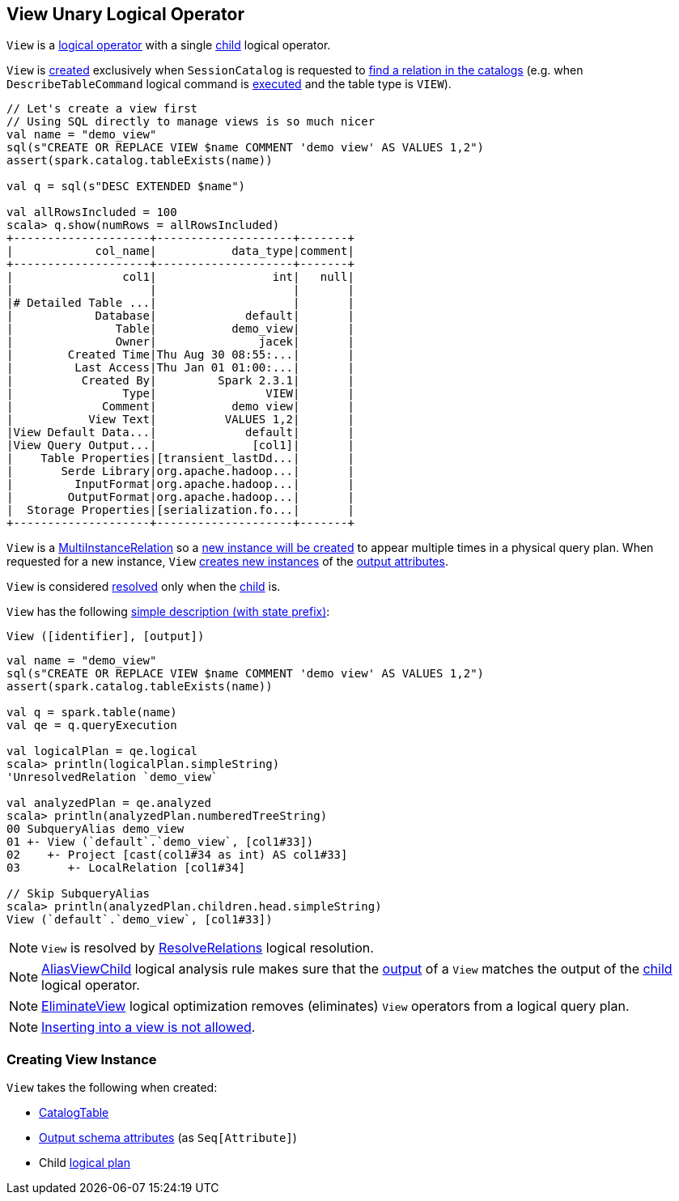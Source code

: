 == [[View]] View Unary Logical Operator

[[children]]
`View` is a <<spark-sql-LogicalPlan.adoc#, logical operator>> with a single <<child, child>> logical operator.

`View` is <<creating-instance, created>> exclusively when `SessionCatalog` is requested to <<spark-sql-SessionCatalog.adoc#lookupRelation, find a relation in the catalogs>> (e.g. when `DescribeTableCommand` logical command is <<spark-sql-LogicalPlan-DescribeTableCommand.adoc#run, executed>> and the table type is `VIEW`).

[source, scala]
----
// Let's create a view first
// Using SQL directly to manage views is so much nicer
val name = "demo_view"
sql(s"CREATE OR REPLACE VIEW $name COMMENT 'demo view' AS VALUES 1,2")
assert(spark.catalog.tableExists(name))

val q = sql(s"DESC EXTENDED $name")

val allRowsIncluded = 100
scala> q.show(numRows = allRowsIncluded)
+--------------------+--------------------+-------+
|            col_name|           data_type|comment|
+--------------------+--------------------+-------+
|                col1|                 int|   null|
|                    |                    |       |
|# Detailed Table ...|                    |       |
|            Database|             default|       |
|               Table|           demo_view|       |
|               Owner|               jacek|       |
|        Created Time|Thu Aug 30 08:55:...|       |
|         Last Access|Thu Jan 01 01:00:...|       |
|          Created By|         Spark 2.3.1|       |
|                Type|                VIEW|       |
|             Comment|           demo view|       |
|           View Text|          VALUES 1,2|       |
|View Default Data...|             default|       |
|View Query Output...|              [col1]|       |
|    Table Properties|[transient_lastDd...|       |
|       Serde Library|org.apache.hadoop...|       |
|         InputFormat|org.apache.hadoop...|       |
|        OutputFormat|org.apache.hadoop...|       |
|  Storage Properties|[serialization.fo...|       |
+--------------------+--------------------+-------+
----

[[newInstance]]
`View` is a <<spark-sql-MultiInstanceRelation.adoc#, MultiInstanceRelation>> so a <<newInstance, new instance will be created>> to appear multiple times in a physical query plan. When requested for a new instance, `View` <<spark-sql-Expression-Attribute.adoc#newInstance, creates new instances>> of the <<output, output attributes>>.

[[resolved]]
`View` is considered <<spark-sql-LogicalPlan.adoc#resolved, resolved>> only when the <<child, child>> is.

[[simpleString]]
`View` has the following <<spark-sql-catalyst-QueryPlan.adoc#simpleString, simple description (with state prefix)>>:

```
View ([identifier], [output])
```

[source, scala]
----
val name = "demo_view"
sql(s"CREATE OR REPLACE VIEW $name COMMENT 'demo view' AS VALUES 1,2")
assert(spark.catalog.tableExists(name))

val q = spark.table(name)
val qe = q.queryExecution

val logicalPlan = qe.logical
scala> println(logicalPlan.simpleString)
'UnresolvedRelation `demo_view`

val analyzedPlan = qe.analyzed
scala> println(analyzedPlan.numberedTreeString)
00 SubqueryAlias demo_view
01 +- View (`default`.`demo_view`, [col1#33])
02    +- Project [cast(col1#34 as int) AS col1#33]
03       +- LocalRelation [col1#34]

// Skip SubqueryAlias
scala> println(analyzedPlan.children.head.simpleString)
View (`default`.`demo_view`, [col1#33])
----

NOTE: `View` is resolved by <<spark-sql-Analyzer-ResolveRelations.adoc#, ResolveRelations>> logical resolution.

NOTE: <<spark-sql-Analyzer-AliasViewChild.adoc#, AliasViewChild>> logical analysis rule makes sure that the <<output, output>> of a `View` matches the output of the <<child, child>> logical operator.

NOTE: <<spark-sql-Optimizer-EliminateView.adoc#, EliminateView>> logical optimization removes (eliminates) `View` operators from a logical query plan.

NOTE: <<spark-sql-LogicalPlan-InsertIntoTable.adoc#inserting-into-view-not-allowed, Inserting into a view is not allowed>>.

=== [[creating-instance]] Creating View Instance

`View` takes the following when created:

* [[desc]] <<spark-sql-CatalogTable.adoc#, CatalogTable>>
* [[output]] <<spark-sql-catalyst-QueryPlan.adoc#output, Output schema attributes>> (as `Seq[Attribute]`)
* [[child]] Child <<spark-sql-LogicalPlan.adoc#, logical plan>>
